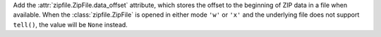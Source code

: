 Add the :attr:`zipfile.ZipFile.data_offset` attribute, which stores the
offset to the beginning of ZIP data in a file when available. When the
:class:`zipfile.ZipFile` is opened in either mode ``'w'`` or ``'x'`` and the
underlying file does not support ``tell()``, the value will be ``None``
instead.
